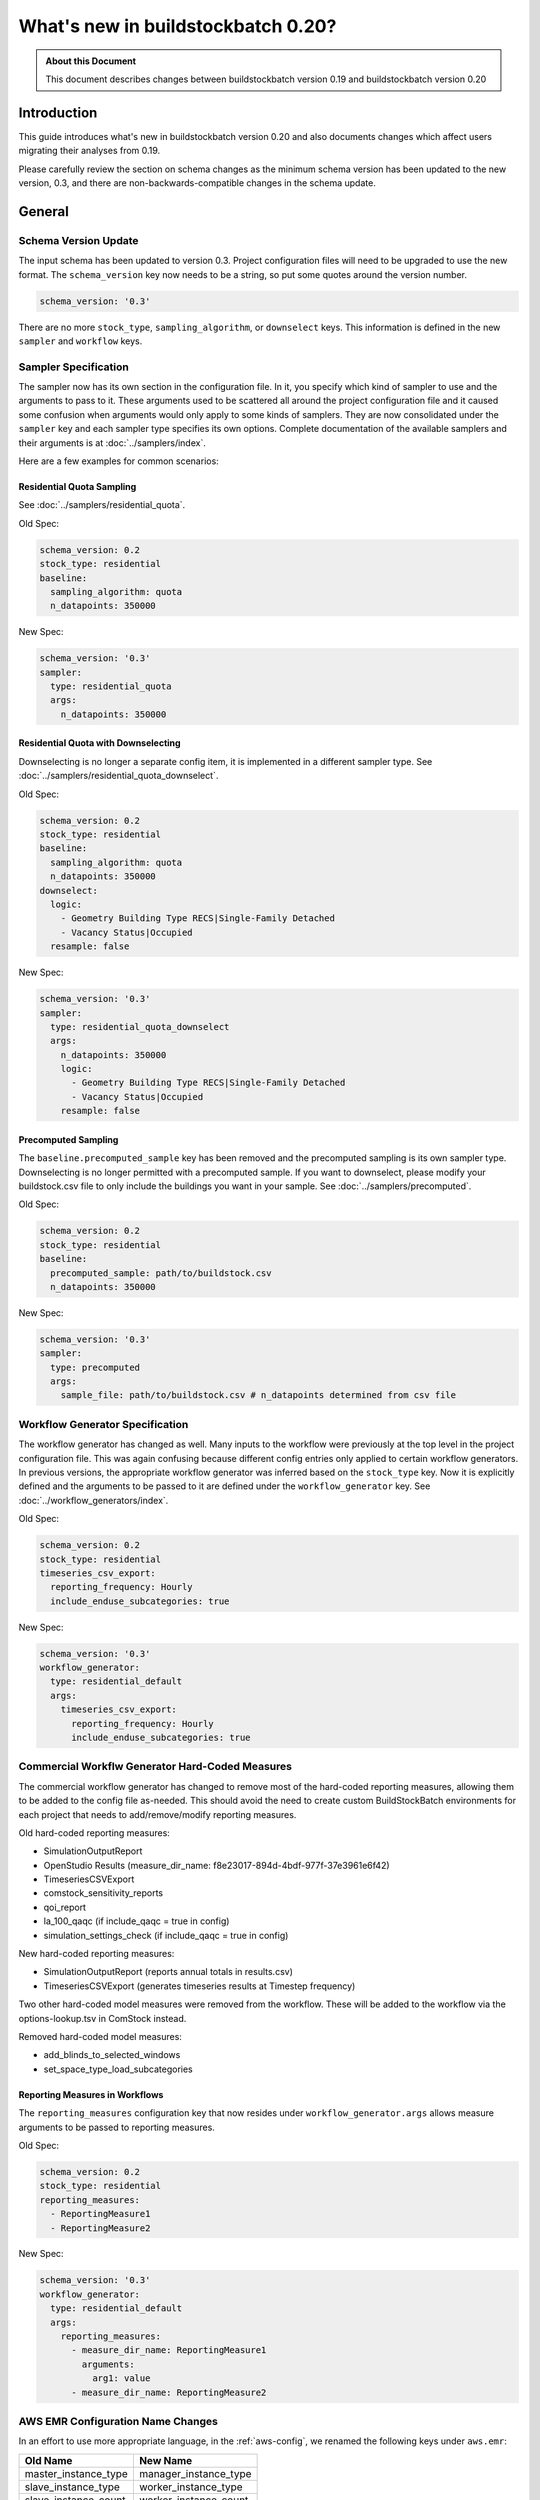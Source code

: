 ===================================
What's new in buildstockbatch 0.20?
===================================

.. admonition:: About this Document

    This document describes changes between buildstockbatch version 0.19 and buildstockbatch version 0.20

Introduction
============

This guide introduces what's new in buildstockbatch version 0.20 and also
documents changes which affect users migrating their analyses from 0.19.

Please carefully review the section on schema changes as the minimum schema
version has been updated to the new version, 0.3, and there are
non-backwards-compatible changes in the schema update.

General
=======

Schema Version Update
---------------------

The input schema has been updated to version 0.3. Project configuration files
will need to be upgraded to use the new format. The ``schema_version`` key now
needs to be a string, so put some quotes around the version number.

.. code-block:: yaml

    schema_version: '0.3'

There are no more ``stock_type``, ``sampling_algorithm``, or ``downselect``
keys. This information is defined in the new ``sampler`` and ``workflow`` keys.

Sampler Specification
---------------------

The sampler now has its own section in the configuration file. In it, you
specify which kind of sampler to use and the arguments to pass to it. These
arguments used to be scattered all around the project configuration file and it
caused some confusion when arguments would only apply to some kinds of samplers.
They are now consolidated under the ``sampler`` key and each sampler type
specifies its own options. Complete documentation of the available samplers and
their arguments is at :doc:`../samplers/index`.


Here are a few examples for common scenarios:

Residential Quota Sampling
~~~~~~~~~~~~~~~~~~~~~~~~~~

See :doc:`../samplers/residential_quota`.

Old Spec:

.. code-block:: yaml

    schema_version: 0.2
    stock_type: residential
    baseline:
      sampling_algorithm: quota
      n_datapoints: 350000

New Spec:

.. code-block:: yaml

    schema_version: '0.3'
    sampler:
      type: residential_quota
      args:
        n_datapoints: 350000

Residential Quota with Downselecting
~~~~~~~~~~~~~~~~~~~~~~~~~~~~~~~~~~~~

Downselecting is no longer a separate config item, it is implemented in a
different sampler type. See :doc:`../samplers/residential_quota_downselect`.

Old Spec:

.. code-block:: yaml

    schema_version: 0.2
    stock_type: residential
    baseline:
      sampling_algorithm: quota
      n_datapoints: 350000
    downselect:
      logic:
        - Geometry Building Type RECS|Single-Family Detached
        - Vacancy Status|Occupied
      resample: false

New Spec:

.. code-block:: yaml

    schema_version: '0.3'
    sampler:
      type: residential_quota_downselect
      args:
        n_datapoints: 350000
        logic:
          - Geometry Building Type RECS|Single-Family Detached
          - Vacancy Status|Occupied
        resample: false

Precomputed Sampling
~~~~~~~~~~~~~~~~~~~~

The ``baseline.precomputed_sample`` key has been removed and the precomputed
sampling is its own sampler type. Downselecting is no longer permitted with a
precomputed sample. If you want to downselect, please modify your buildstock.csv
file to only include the buildings you want in your sample. See
:doc:`../samplers/precomputed`.

Old Spec:

.. code-block:: yaml

    schema_version: 0.2
    stock_type: residential
    baseline:
      precomputed_sample: path/to/buildstock.csv
      n_datapoints: 350000

New Spec:

.. code-block:: yaml

    schema_version: '0.3'
    sampler:
      type: precomputed
      args:
        sample_file: path/to/buildstock.csv # n_datapoints determined from csv file

Workflow Generator Specification
--------------------------------

The workflow generator has changed as well. Many inputs to the workflow were
previously at the top level in the project configuration file. This was again
confusing because different config entries only applied to certain workflow
generators. In previous versions, the appropriate workflow generator was
inferred based on the ``stock_type`` key. Now it is explicitly defined and the
arguments to be passed to it are defined under the ``workflow_generator`` key.
See :doc:`../workflow_generators/index`.

Old Spec:

.. code-block:: yaml

    schema_version: 0.2
    stock_type: residential
    timeseries_csv_export:
      reporting_frequency: Hourly
      include_enduse_subcategories: true

New Spec:

.. code-block:: yaml

    schema_version: '0.3'
    workflow_generator:
      type: residential_default
      args:
        timeseries_csv_export:
          reporting_frequency: Hourly
          include_enduse_subcategories: true

Commercial Workflw Generator Hard-Coded Measures
------------------------------------------------

The commercial workflow generator has changed to remove most of the hard-coded
reporting measures, allowing them to be added to the config file as-needed.
This should avoid the need to create custom BuildStockBatch environments
for each project that needs to add/remove/modify reporting measures.

Old hard-coded reporting measures:

- SimulationOutputReport
- OpenStudio Results (measure_dir_name: f8e23017-894d-4bdf-977f-37e3961e6f42)
- TimeseriesCSVExport
- comstock_sensitivity_reports
- qoi_report
- la_100_qaqc (if include_qaqc = true in config)
- simulation_settings_check (if include_qaqc = true in config)

New hard-coded reporting measures:

- SimulationOutputReport (reports annual totals in results.csv)
- TimeseriesCSVExport (generates timeseries results at Timestep frequency)

Two other hard-coded model measures were removed from the workflow.  These will
be added to the workflow via the options-lookup.tsv in ComStock instead.

Removed hard-coded model measures:

- add_blinds_to_selected_windows
- set_space_type_load_subcategories

Reporting Measures in Workflows
~~~~~~~~~~~~~~~~~~~~~~~~~~~~~~~

The ``reporting_measures`` configuration key that now resides under ``workflow_generator.args``
allows measure arguments to be passed to reporting measures. 

Old Spec:

.. code-block:: yaml

    schema_version: 0.2
    stock_type: residential
    reporting_measures:
      - ReportingMeasure1
      - ReportingMeasure2

New Spec:

.. code-block:: yaml

    schema_version: '0.3'
    workflow_generator:
      type: residential_default
      args:
        reporting_measures:
          - measure_dir_name: ReportingMeasure1
            arguments:
              arg1: value
          - measure_dir_name: ReportingMeasure2


AWS EMR Configuration Name Changes
----------------------------------

In an effort to use more appropriate language, in the :ref:`aws-config`, we
renamed the following keys under ``aws.emr``:

+----------------------+-----------------------+
|       Old Name       |       New Name        |
+======================+=======================+
| master_instance_type | manager_instance_type |
+----------------------+-----------------------+
| slave_instance_type  | worker_instance_type  |
+----------------------+-----------------------+
| slave_instance_count | worker_instance_count |
+----------------------+-----------------------+
